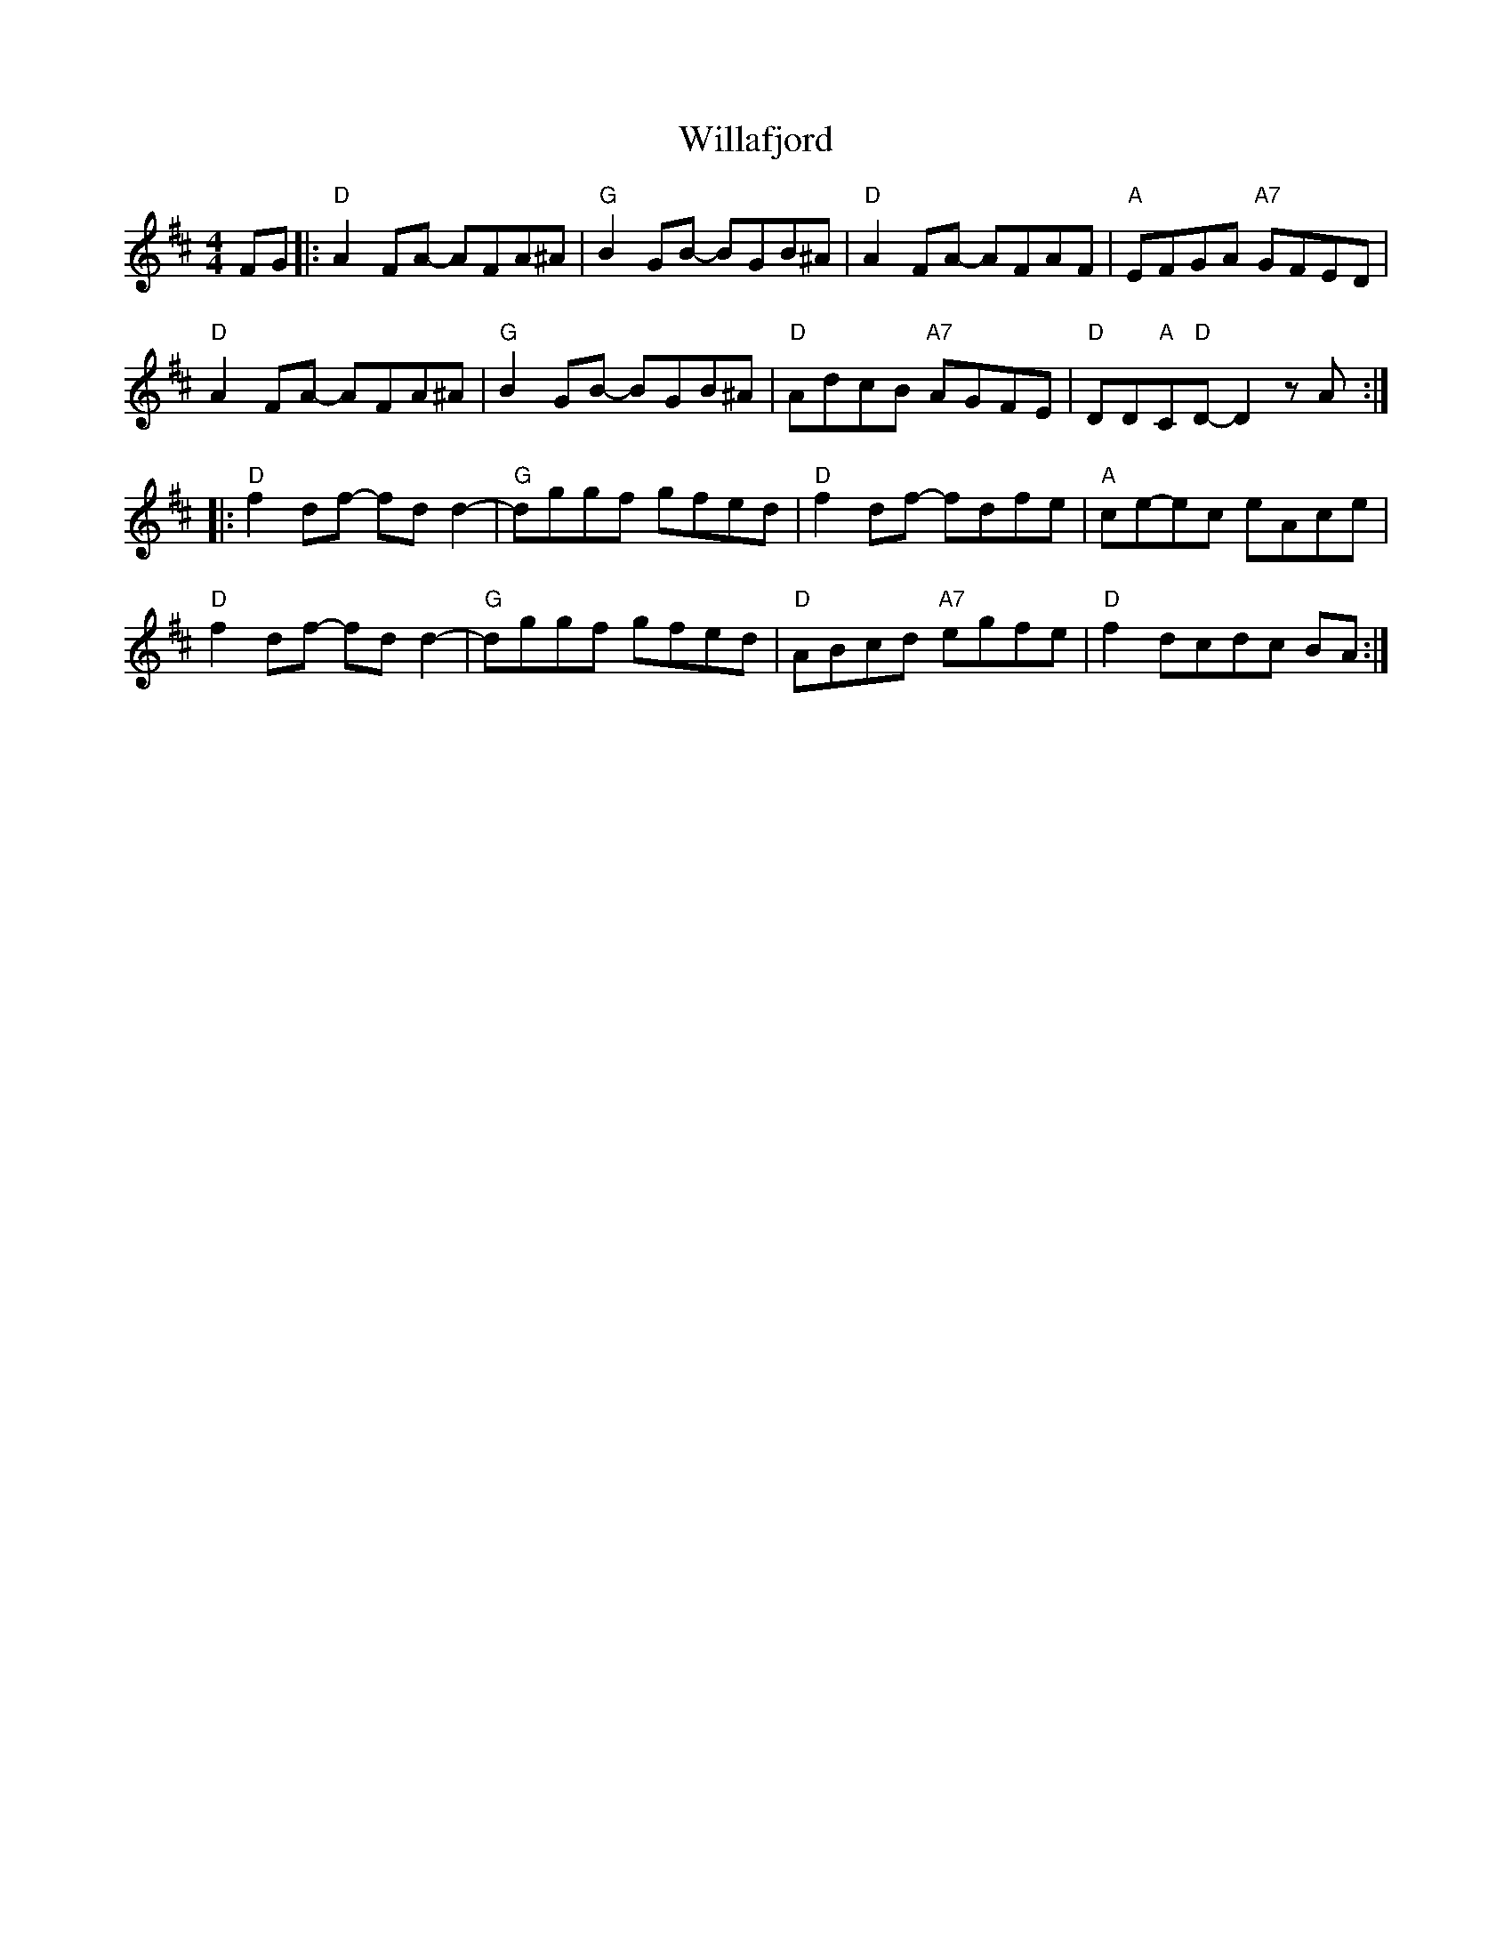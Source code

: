 X: 42927
T: Willafjord
R: reel
M: 4/4
K: Dmajor
FG|:"D"A2FA- AFA^A|"G"B2GB- BGB^A|"D"A2FA- AFAF|"A"EFGA "A7"GFED|
"D"A2FA- AFA^A|"G"B2GB- BGB^A|"D"AD'C'B "A7"AGFE|"D"DD"A"C"D"D- D2zA:|
|:"D"f2df- fdd2|-"G"dggf gfed|"D"f2df- fdfe|"A"ce-ec eAce|
"D"f2df- fdd2|"G"-dggf gfed|"D"ABcd "A7"egfe|"D"f2dc-dc BA:|

